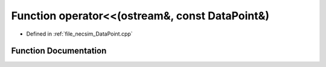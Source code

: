.. _exhale_function__data_point_8cpp_1adfa94e754617c0b58a39bf86925beeac:

Function operator<<(ostream&, const DataPoint&)
===============================================

- Defined in :ref:`file_necsim_DataPoint.cpp`


Function Documentation
----------------------


.. doxygenfunction:: operator<<(ostream&, const DataPoint&)
